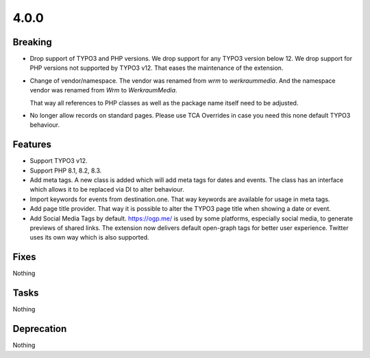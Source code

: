 4.0.0
=====

Breaking
--------

* Drop support of TYPO3 and PHP versions.
  We drop support for any TYPO3 version below 12.
  We drop support for PHP versions not supported by TYPO3 v12.
  That eases the maintenance of the extension.

* Change of vendor/namespace.
  The vendor was renamed from `wrm` to `werkraummedia`.
  And the namespace vendor was renamed from `Wrm` to `WerkraumMedia`.

  That way all references to PHP classes as well as the package name itself need to
  be adjusted.

* No longer allow records on standard pages.
  Please use TCA Overrides in case you need this none default TYPO3 behaviour.

Features
--------

* Support TYPO3 v12.

* Support PHP 8.1, 8.2, 8.3.

* Add meta tags.
  A new class is added which will add meta tags for dates and events.
  The class has an interface which allows it to be replaced via DI to alter behaviour.

* Import keywords for events from destination.one.
  That way keywords are available for usage in meta tags.

* Add page title provider.
  That way it is possible to alter the TYPO3 page title when showing a date or event.

* Add Social Media Tags by default.
  https://ogp.me/ is used by some platforms, especially social media, to generate previews of shared links.
  The extension now delivers default open-graph tags for better user experience.
  Twitter uses its own way which is also supported.

Fixes
-----

Nothing

Tasks
-----

Nothing

Deprecation
-----------

Nothing
